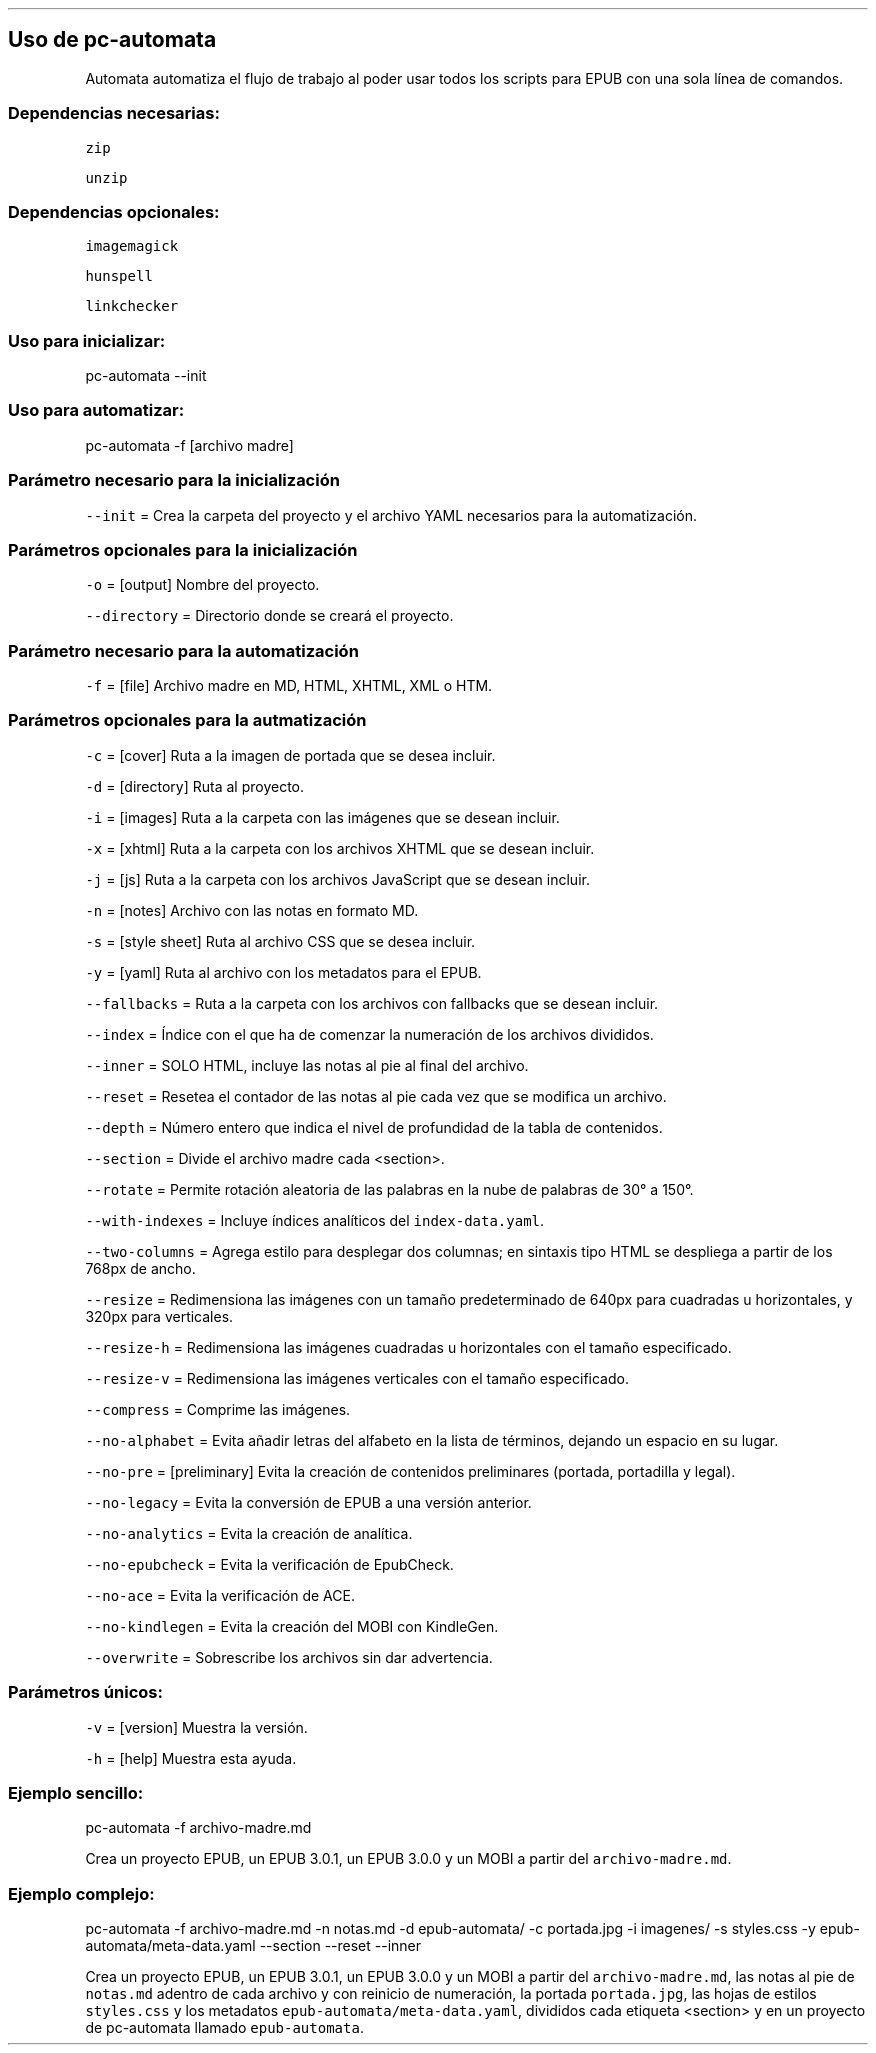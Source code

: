 .\" Automatically generated by Pandoc 2.2.3.2
.\"
.TH "" "pc-automata" "" "Véase también: pc-automata -h" "Pecas"
.hy
.SH Uso de \f[C]pc\-automata\f[]
.PP
Automata automatiza el flujo de trabajo al poder usar todos los scripts
para EPUB con una sola línea de comandos.
.SS Dependencias necesarias:
.PP
\f[C]zip\f[]
.PP
\f[C]unzip\f[]
.SS Dependencias opcionales:
.PP
\f[C]imagemagick\f[]
.PP
\f[C]hunspell\f[]
.PP
\f[C]linkchecker\f[]
.SS Uso para inicializar:
.PP
pc\-automata \-\-init
.SS Uso para automatizar:
.PP
pc\-automata \-f [archivo madre]
.SS Parámetro necesario para la inicialización
.PP
\f[C]\-\-init\f[] = Crea la carpeta del proyecto y el archivo YAML
necesarios para la automatización.
.SS Parámetros opcionales para la inicialización
.PP
\f[C]\-o\f[] = [output] Nombre del proyecto.
.PP
\f[C]\-\-directory\f[] = Directorio donde se creará el proyecto.
.SS Parámetro necesario para la automatización
.PP
\f[C]\-f\f[] = [file] Archivo madre en MD, HTML, XHTML, XML o HTM.
.SS Parámetros opcionales para la autmatización
.PP
\f[C]\-c\f[] = [cover] Ruta a la imagen de portada que se desea incluir.
.PP
\f[C]\-d\f[] = [directory] Ruta al proyecto.
.PP
\f[C]\-i\f[] = [images] Ruta a la carpeta con las imágenes que se desean
incluir.
.PP
\f[C]\-x\f[] = [xhtml] Ruta a la carpeta con los archivos XHTML que se
desean incluir.
.PP
\f[C]\-j\f[] = [js] Ruta a la carpeta con los archivos JavaScript que se
desean incluir.
.PP
\f[C]\-n\f[] = [notes] Archivo con las notas en formato MD.
.PP
\f[C]\-s\f[] = [style sheet] Ruta al archivo CSS que se desea incluir.
.PP
\f[C]\-y\f[] = [yaml] Ruta al archivo con los metadatos para el EPUB.
.PP
\f[C]\-\-fallbacks\f[] = Ruta a la carpeta con los archivos con
fallbacks que se desean incluir.
.PP
\f[C]\-\-index\f[] = Índice con el que ha de comenzar la numeración de
los archivos divididos.
.PP
\f[C]\-\-inner\f[] = SOLO HTML, incluye las notas al pie al final del
archivo.
.PP
\f[C]\-\-reset\f[] = Resetea el contador de las notas al pie cada vez
que se modifica un archivo.
.PP
\f[C]\-\-depth\f[] = Número entero que indica el nivel de profundidad de
la tabla de contenidos.
.PP
\f[C]\-\-section\f[] = Divide el archivo madre cada <section>.
.PP
\f[C]\-\-rotate\f[] = Permite rotación aleatoria de las palabras en la
nube de palabras de 30° a 150°.
.PP
\f[C]\-\-with\-indexes\f[] = Incluye índices analíticos del
\f[C]index\-data.yaml\f[].
.PP
\f[C]\-\-two\-columns\f[] = Agrega estilo para desplegar dos columnas;
en sintaxis tipo HTML se despliega a partir de los 768px de ancho.
.PP
\f[C]\-\-resize\f[] = Redimensiona las imágenes con un tamaño
predeterminado de 640px para cuadradas u horizontales, y 320px para
verticales.
.PP
\f[C]\-\-resize\-h\f[] = Redimensiona las imágenes cuadradas u
horizontales con el tamaño especificado.
.PP
\f[C]\-\-resize\-v\f[] = Redimensiona las imágenes verticales con el
tamaño especificado.
.PP
\f[C]\-\-compress\f[] = Comprime las imágenes.
.PP
\f[C]\-\-no\-alphabet\f[] = Evita añadir letras del alfabeto en la lista
de términos, dejando un espacio en su lugar.
.PP
\f[C]\-\-no\-pre\f[] = [preliminary] Evita la creación de contenidos
preliminares (portada, portadilla y legal).
.PP
\f[C]\-\-no\-legacy\f[] = Evita la conversión de EPUB a una versión
anterior.
.PP
\f[C]\-\-no\-analytics\f[] = Evita la creación de analítica.
.PP
\f[C]\-\-no\-epubcheck\f[] = Evita la verificación de EpubCheck.
.PP
\f[C]\-\-no\-ace\f[] = Evita la verificación de ACE.
.PP
\f[C]\-\-no\-kindlegen\f[] = Evita la creación del MOBI con KindleGen.
.PP
\f[C]\-\-overwrite\f[] = Sobrescribe los archivos sin dar advertencia.
.SS Parámetros únicos:
.PP
\f[C]\-v\f[] = [version] Muestra la versión.
.PP
\f[C]\-h\f[] = [help] Muestra esta ayuda.
.SS Ejemplo sencillo:
.PP
pc\-automata \-f archivo\-madre.md
.PP
Crea un proyecto EPUB, un EPUB 3.0.1, un EPUB 3.0.0 y un MOBI a partir
del \f[C]archivo\-madre.md\f[].
.SS Ejemplo complejo:
.PP
pc\-automata \-f archivo\-madre.md \-n notas.md \-d epub\-automata/ \-c
portada.jpg \-i imagenes/ \-s styles.css \-y
epub\-automata/meta\-data.yaml \-\-section \-\-reset \-\-inner
.PP
Crea un proyecto EPUB, un EPUB 3.0.1, un EPUB 3.0.0 y un MOBI a partir
del \f[C]archivo\-madre.md\f[], las notas al pie de \f[C]notas.md\f[]
adentro de cada archivo y con reinicio de numeración, la portada
\f[C]portada.jpg\f[], las hojas de estilos \f[C]styles.css\f[] y los
metadatos \f[C]epub\-automata/meta\-data.yaml\f[], divididos cada
etiqueta <section> y en un proyecto de pc\-automata llamado
\f[C]epub\-automata\f[].
